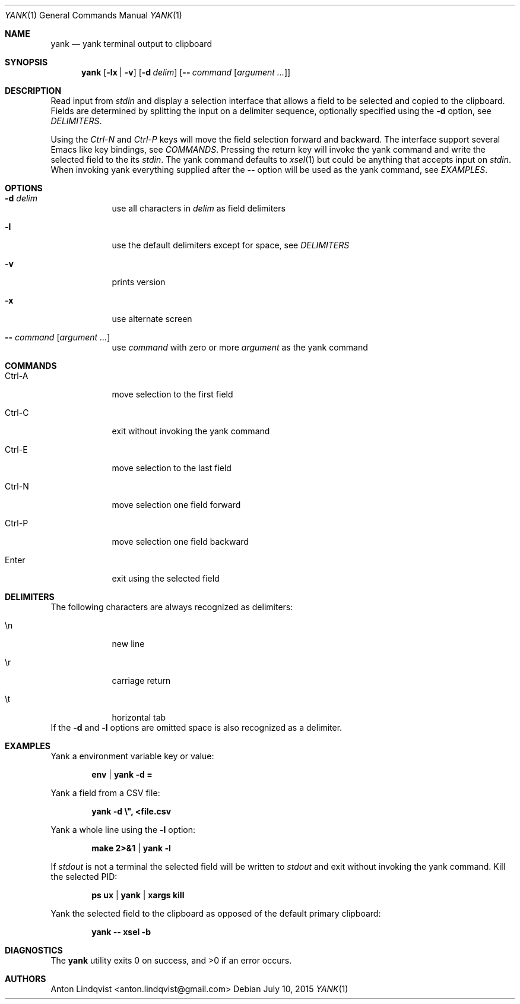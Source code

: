 .Dd $Mdocdate: July 10 2015 $
.Dt YANK 1
.Os
.Sh NAME
.Nm yank
.Nd yank terminal output to clipboard
.Sh SYNOPSIS
.Nm yank
.Op Fl lx | v
.Op Fl d Ar delim
.Op Fl - Ar command Op Ar argument ...
.Sh DESCRIPTION
Read input from
.Pa stdin
and display a selection interface that allows a field to be selected and copied
to the clipboard. Fields are determined by splitting the input on a delimiter
sequence, optionally specified using the
.Fl d
option, see
.Em DELIMITERS .
.Pp
Using the
.Em Ctrl-N
and
.Em Ctrl-P
keys will move the field selection forward and backward. The interface support
several Emacs like key bindings, see
.Em COMMANDS .
Pressing the return key will invoke the yank command and write the selected
field to the its
.Pa stdin .
The yank command defaults to
.Xr xsel 1
but could be anything that accepts input on
.Pa stdin .
When invoking yank everything supplied after the
.Fl -
option will be used as the yank command, see
.Em EXAMPLES .
.Sh OPTIONS
.Bl -tag -width -indent
.It Fl d Ar delim
use all characters in
.Ar delim
as field delimiters
.It Fl l
use the default delimiters except for space, see
.Em DELIMITERS
.It Fl v
prints version
.It Fl x
use alternate screen
.It Fl - Ar command Op Ar argument ...
use
.Ar command
with zero or more
.Ar argument
as the yank command
.El
.Sh COMMANDS
.Bl -tag -width -indent
.It Ctrl-A
move selection to the first field
.It Ctrl-C
exit without invoking the yank command
.It Ctrl-E
move selection to the last field
.It Ctrl-N
move selection one field forward
.It Ctrl-P
move selection one field backward
.It Enter
exit using the selected field
.El
.Sh DELIMITERS
The following characters are always recognized as delimiters:
.Bl -tag -width -indent
.It \en
new line
.It \er
carriage return
.It \et
horizontal tab
.El
If the
.Fl d
and
.Fl l
options are omitted space is also recognized as a delimiter.
.Sh EXAMPLES
Yank a environment variable key or value:
.Pp
.Dl env | yank -d =
.Pp
Yank a field from a CSV file:
.Pp
.Dl yank -d \e\&", <file.csv
.Pp
Yank a whole line using the
.Fl l
option:
.Pp
.Dl make 2>&1 | yank -l
.Pp
If
.Pa stdout
is not a terminal the selected field will be written to
.Pa stdout
and exit without invoking the yank command. Kill the selected PID:
.Pp
.Dl ps ux | yank | xargs kill
.Pp
Yank the selected field to the clipboard as opposed of the default primary
clipboard:
.Pp
.Dl yank -- xsel -b
.Sh DIAGNOSTICS
.Ex -std
.Sh AUTHORS
.An "Anton Lindqvist" Aq anton.lindqvist@gmail.com
